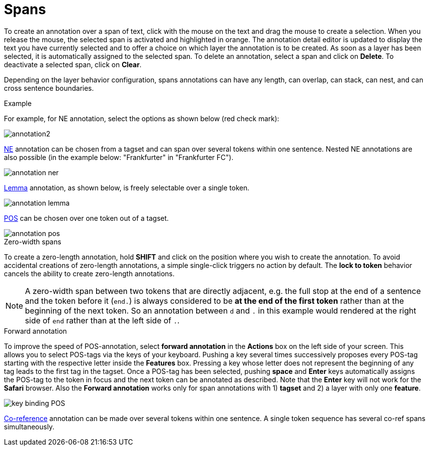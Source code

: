 ////
// Copyright 2015
// Ubiquitous Knowledge Processing (UKP) Lab and FG Language Technology
// Technische Universität Darmstadt
// 
// Licensed under the Apache License, Version 2.0 (the "License");
// you may not use this file except in compliance with the License.
// You may obtain a copy of the License at
// 
// http://www.apache.org/licenses/LICENSE-2.0
// 
// Unless required by applicable law or agreed to in writing, software
// distributed under the License is distributed on an "AS IS" BASIS,
// WITHOUT WARRANTIES OR CONDITIONS OF ANY KIND, either express or implied.
// See the License for the specific language governing permissions and
// limitations under the License.
////

= Spans

To create an annotation over a span of text, click with the mouse on the text and drag the mouse to create a selection. When you release the mouse, the selected span is activated and highlighted in orange. The annotation detail editor is updated to display the text you have currently selected and to offer a choice on which layer the annotation is to be created. As soon as a layer has been selected, it is automatically assigned to the selected span. To delete an annotation, select a span and click on *Delete*. To deactivate a selected span, click on *Clear*.

Depending on the layer behavior configuration, spans annotations can have any length, can overlap,
can stack, can nest, and can cross sentence boundaries. 

.Example
For example, for NE annotation, select the options as shown below (red check mark):

image::annotation2.jpg[align="center"]

link:http://en.wikipedia.org/wiki/Named-entity_recognition[NE] annotation can be chosen from a tagset and can span over several tokens within one sentence. Nested NE annotations are also possible (in the example below: "Frankfurter" in "Frankfurter FC"). 

image::annotation_ner.jpg[align="center"]

link:http://en.wikipedia.org/wiki/Lemma_%28morphology%29[Lemma] annotation, as shown below, is freely selectable over a single token.

image::annotation_lemma.jpg[align="center"]

link:http://en.wikipedia.org/wiki/Part_of_speech[POS] can be chosen over one token out of a tagset.

image::annotation_pos.jpg[align="center"]

.Zero-width spans
To create a zero-length annotation, hold *SHIFT* and click on the position where you wish to create the annotation. To avoid accidental creations of zero-length annotations, a simple single-click triggers no action by default. The *lock to token* behavior cancels the ability to create zero-length annotations.

NOTE: A zero-width span between two tokens that are directly adjacent, e.g. the full stop at the
      end of a sentence and the token before it (`end.`) is always considered to be *at the end of the
      first token* rather than at the beginning of the next token. So an annotation between `d` and `.`
      in this example would rendered at the right side of `end` rather than at the left side of `.`. 

.Forward annotation
To improve the speed of POS-annotation, select *forward annotation* in the *Actions* box on the left side of your screen. This allows you to select POS-tags via the keys of your keyboard. Pushing a key several times successively proposes every POS-tag starting with the respective letter inside the *Features* box. Pressing a key whose letter does not represent the beginning of any tag leads to the first tag in the tagset. Once a POS-tag has been selected, pushing *space* and *Enter* keys automatically assigns the POS-tag to the token in focus and the next token can be annotated as described. Note that the *Enter* key will not work for the *Safari* browser. Also the *Forward annotation* works only for span annotations with 1) *tagset* and 2) a layer with only one *feature*.

image::key_binding_POS.png[align="center"]

link:http://en.wikipedia.org/wiki/Coreference[Co-reference] annotation can be made over several tokens within one sentence. A single token sequence has several co-ref spans simultaneously.
